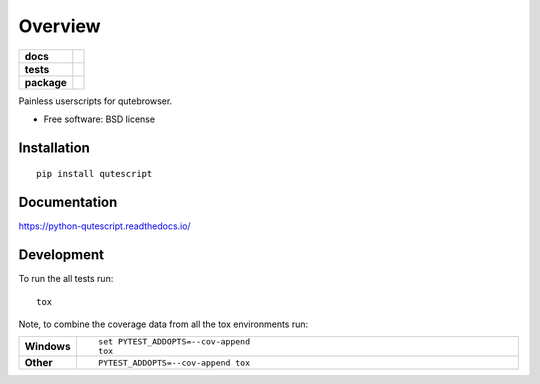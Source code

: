 ========
Overview
========

.. start-badges

.. list-table::
    :stub-columns: 1

    * - docs
      - |docs|
    * - tests
      - | |travis|
        |
    * - package
      - | |version| |wheel| |supported-versions| |supported-implementations|
        | |commits-since|

.. |docs| image:: https://readthedocs.org/projects/python-qutescript/badge/?style=flat
    :target: https://readthedocs.org/projects/python-qutescript
    :alt: Documentation Status

.. |travis| image:: https://travis-ci.org/hiway/python-qutescript.svg?branch=master
    :alt: Travis-CI Build Status
    :target: https://travis-ci.org/hiway/python-qutescript

.. |version| image:: https://img.shields.io/pypi/v/qutescript.svg
    :alt: PyPI Package latest release
    :target: https://pypi.python.org/pypi/qutescript

.. |commits-since| image:: https://img.shields.io/github/commits-since/hiway/python-qutescript/v0.1.0.svg
    :alt: Commits since latest release
    :target: https://github.com/hiway/python-qutescript/compare/v0.1.0...master

.. |wheel| image:: https://img.shields.io/pypi/wheel/qutescript.svg
    :alt: PyPI Wheel
    :target: https://pypi.python.org/pypi/qutescript

.. |supported-versions| image:: https://img.shields.io/pypi/pyversions/qutescript.svg
    :alt: Supported versions
    :target: https://pypi.python.org/pypi/qutescript

.. |supported-implementations| image:: https://img.shields.io/pypi/implementation/qutescript.svg
    :alt: Supported implementations
    :target: https://pypi.python.org/pypi/qutescript


.. end-badges

Painless userscripts for qutebrowser.

* Free software: BSD license

Installation
============

::

    pip install qutescript

Documentation
=============

https://python-qutescript.readthedocs.io/

Development
===========

To run the all tests run::

    tox

Note, to combine the coverage data from all the tox environments run:

.. list-table::
    :widths: 10 90
    :stub-columns: 1

    - - Windows
      - ::

            set PYTEST_ADDOPTS=--cov-append
            tox

    - - Other
      - ::

            PYTEST_ADDOPTS=--cov-append tox
